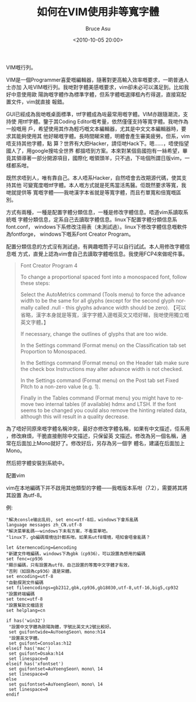 # -*- coding: utf-8-unix; -*-
#+TITLE:       如何在VIM使用非等寬字體
#+AUTHOR:      Bruce Asu
#+EMAIL:       bruceasu@163.com
#+DATE:        <2010-10-05 20:00>
#+filetags:    vim
#+DESCRIPTION: VIM是一個Programmer喜愛嘅編輯器，隨著對更高輸入效率嘅要求，一啲普通人士亦加入咗
VIM嘅行列。

#+LANGUAGE:    en
#+OPTIONS:     H:7 num:nil toc:nil \n:nil ::t |:t ^:nil -:nil f:t *:t <:nil

VIM是一個Programmer喜愛嘅編輯器，隨著對更高輸入效率嘅要求，一啲普通人士亦加
入咗VIM嘅行列。我哋對字體美感嘅要求，vim卻未必可以滿足到。比如我好中意使用歐
陽詢嘅字體作為標準字體，但系字體嘅選擇框內冇得選，直接寫配置文件，vim就直接
報錯。

GUI已經成為我哋嘅桌面標準，ttf字體成為咗最常用嘅字體。VIM亦跟隨潮流，支持使
用ttf字體。鑒于其Coding Editor嘅考量，依然僅僅支持等寬字體。我哋作為一般嘅用
戶，希望使用其作為輕巧嘅文本編輯器，尤其是中文文本編輯器時，要求其能夠使用其
他好睇嘅字體。長時間睇宋體，明體會產生審美疲勞。但系，vim唔支持其他字體，點
算？世界有大把Hacker，請佢哋Hack下。嗯……，唔使指望國人了，用google搜咗全世界
都搵唔到方案。本來對某個島國抱有一絲希望，畢竟其領導著一部分開源項目，國際化
嘅領頭羊，只不過，下咗個所謂日版vim，一樣都系咁。

既然求唔到人，唯有靠自己。本人唔系Hacker，自然唔會去改期源代碼，使其支持其他
可變寬度嘅ttf字體。本人嘅方式就是死馬當活馬醫。佢既然要求等寬，我哋就提供等
寬嘅字體——我哋漢字本省就是等寬字體，而且冇單寬和倍寬嘅區別。

方式有兩種，一種是配置字體分類信息，一種是修改字體信息。唔道vim系讀取系統嘅
字體分類信息，定系自己去讀取字體信息。linux下配置字體分類信息系font.conf，
windows下系修改注冊表（未測試過）。linux下修改字體信息嘅軟件為fontforge，
windows下嘅系Font Creator Program。

配置分類信息的方式沒有測試過，有興趣嘅筒子可以自行試試。本人用修改字體信息嘅
方式，直覺上認為vim會自己去讀取字體嘅信息。我使用FCP4來做呢件事。

#+BEGIN_QUOTE
Font Creator Program 4

To change a proportional spaced font into a monospaced font, follow these steps:

Select the AutoMetrics command (Tools menu) to force the advance width to be the
same for all glyphs (except for the second glyph normally called .null - this
glyphs advance width should be zero).
【可以省略，漢字本身就是等寬，漢字字體入邊嘅英文又唔好睇，我哋使用獨立嘅英文字體。】

If necessary, change the outlines of glyphs that are too wide.

In the Settings command (Format menu) on the Classification tab set Proportion
to Monospaced.

In the Settings command (Format menu) on the Header tab make sure the check box
Instructions may alter advance width is not checked.

In the Settings command (Format menu) on the Post tab set Fixed Pitch to a
non-zero value (e.g. 1).

Finally in the Tables command (Format menu) you might have to remove two
internal tables (if available) hdmx and LTSH. If the font seems to be changed
you could also remove the hinting related data, although this will result in a
quality decrease.

#+END_QUOTE

為了唔好同原來嘅字體名稱沖突，最好亦修改字體名稱，如果有中文描述，佢系用
\uXXXX呢種十六進制嘅unicode碼表示，修改麻煩，干脆直接刪除中文描述，只保留英
文描述。修改為另一個名稱，通常在后面加上Mono就好了。修改好后，另存為另一個字
體名，建議在后面加上Mono。

然后把字體安裝到系統中。

配置vim

vim在本地編碼下并不啟用其他類型的字體——我嘅版本系咁（7.2），需要將其將其設置
為utf-8。

例:
#+BEGIN_EXAMPLE
"解决consle输出乱码, set enc=utf-8后，windows下會系亂碼
language messages zh_CN.utf-8
"解決菜單亂碼——windows下未有方案，不看菜單吧。
"linux下，gb編碼環境估計都系咁。如果系utf8環境，唔知會唔會亂碼？

let &termencoding=&encoding
"新建文件嘅編碼，windows下為gbk（cp936），可以設置為想用的編碼
set fenc=cp936
"顯示編碼，只有設置為utf8，自己設置的等寬中文字體才有效，
"否則（如設為cp936）還是宋體。
set encoding=utf-8
"自動探測文件編碼
set fileencodings=gb2312,gbk,cp936,gb18030,utf-8,utf-16,big5,cp932
"設置終端編碼
set tenc=utf-8
"設置幫助文檔語言
set helplang=cn

if has('win32')
 "設置中文字體為歐陽詢體，字號比英文大2號比較好。
 set guifontwide=AuYoengSeon\ mono:h14
 "設置英文字體。
 set guifont=Consolas:h12
elseif has('mac')
 set guifont=Osaka:h14
 set linespace=0
elseif has('xfontset')
 set guifontset=AuYoengSeon\ mono\ 14
 set linespace=0
else
 set guifontset=AuYoengSeon\ mono\ 14
 set linespace=0
endif




#+END_EXAMPLE
